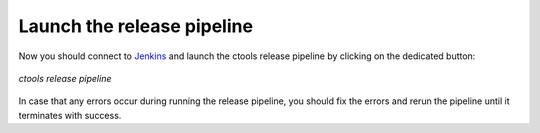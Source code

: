 .. _dev_releasing_pipeline:

Launch the release pipeline
===========================

Now you should connect to
`Jenkins <https://cta-jenkins.irap.omp.eu>`_
and launch the ctools release pipeline by clicking on the dedicated
button:

.. figure:: pipeline.png
   :width: 600px
   :align: center

   *ctools release pipeline*

In case that any errors occur during running the release pipeline, you should
fix the errors and rerun the pipeline until it terminates with success.
